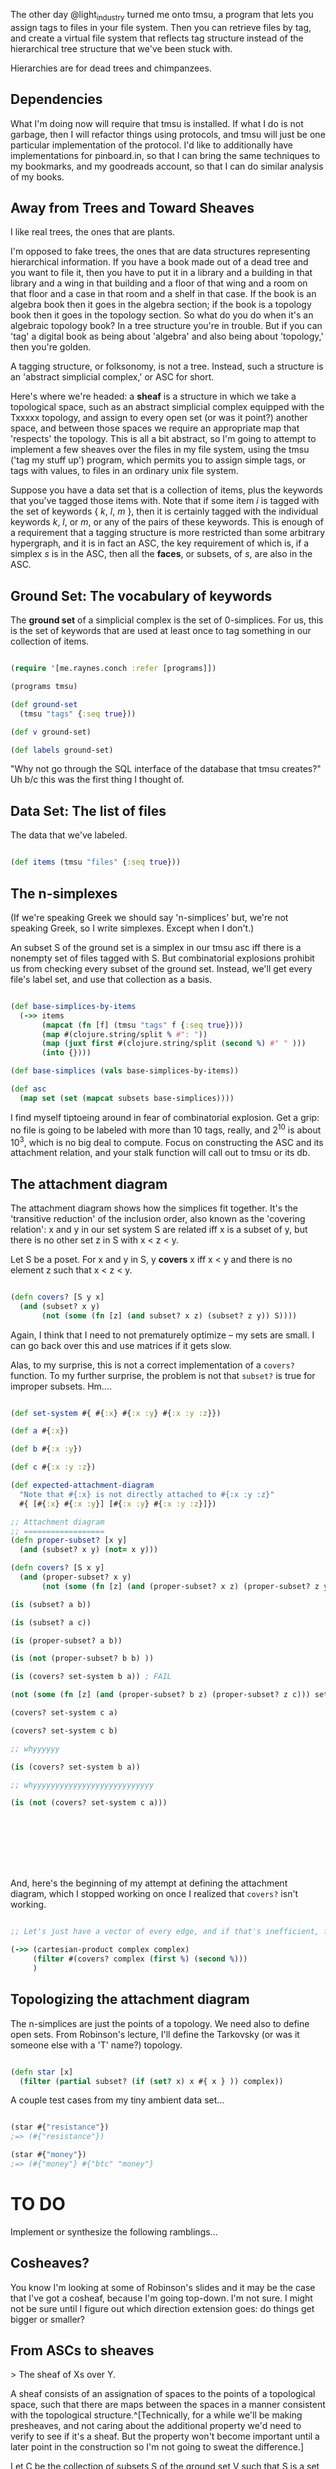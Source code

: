 
The other day @light_industry turned me onto tmsu, a program that lets you assign tags to files in your file system. Then you can retrieve files by tag, and create a virtual file system that reflects tag structure instead of the hierarchical tree structure that we've been stuck with. 

Hierarchies are for dead trees and chimpanzees. 

** Dependencies

   What I'm doing now will require that tmsu is installed. If what I do is not garbage, then I will refactor things using protocols, and tmsu will just be one particular implementation of the protocol. I'd like to additionally have implementations for pinboard.in, so that I can bring the same techniques to my bookmarks, and my goodreads account, so that I can do similar analysis of my books.  

** Away from Trees and Toward Sheaves
   
I like real trees, the ones that are plants. 

I'm opposed to fake trees, the ones that are data structures representing hierarchical information. If you have a book made out of a dead tree and you want to file it, then you have to put it in a library and a building in that library and a wing in that building and a floor of that wing and a room on that floor and a case in that room and a shelf in that case. If the book is an algebra book then it goes in the algebra section; if the book is a topology book then it goes in the topology section. So what do you do when it's an algebraic topology book? In a tree structure you're in trouble. But if you can 'tag' a digital book as being about 'algebra' and also being about 'topology,' then you're golden. 

A tagging structure, or folksonomy, is not a tree. Instead, such a structure is an 'abstract simplicial complex,' or ASC for short. 

Here's where we're headed: a *sheaf* is a structure in which we take a topological space, such as an abstract simplicial complex equipped with the Txxxxx topology, and assign to every open set (or was it point?) another space, and between those spaces we require an appropriate map that 'respects' the topology. This is all a bit abstract, so I'm going to attempt to implement a few sheaves over the files in my file system, using the tmsu ('tag my stuff up') program, which permits you to assign simple tags, or tags with values, to files in an ordinary unix file system. 

Suppose you have a data set that is a collection of items, plus the keywords that you've tagged those items with. Note that if some item $i$ is tagged with the set of keywords { $k$, $l$, $m$ }, then it is certainly tagged with the individual keywords $k$, $l$, or $m$, or any of the pairs of these keywords. This is enough of a requirement that a tagging structure is more restricted than some arbitrary hypergraph, and it is in fact an ASC, the key requirement of which is, if a simplex $s$ is in the ASC, then all the *faces*, or subsets, of $s$, are also in the ASC.

** Ground Set: The vocabulary of keywords

The *ground set* of a simplicial complex is the set of 0-simplices. For us, this is the set of keywords that are used at least once to tag something in our collection of items. 
   
#+BEGIN_SRC clojure 
  
  (require '[me.raynes.conch :refer [programs]])

  (programs tmsu)

  (def ground-set 
    (tmsu "tags" {:seq true}))

  (def v ground-set)

  (def labels ground-set)

#+END_SRC

"Why not go through the SQL interface of the database that tmsu creates?" Uh b/c this was the first thing I thought of. 

** Data Set: The list of files

The data that we've labeled. 

#+BEGIN_SRC clojure

(def items (tmsu "files" {:seq true}))

#+END_SRC

** The n-simplexes

(If we're speaking Greek we should say 'n-simplices' but, we're not speaking Greek, so I write simplexes. Except when I don't.)

An subset S of the ground set is a simplex in our tmsu asc iff there is a nonempty set of files tagged with S. But combinatorial explosions prohibit us from checking every subset of the ground set. Instead, we'll get every file's label set, and use that collection as a basis.

#+BEGIN_SRC clojure

(def base-simplices-by-items
  (->> items
       (mapcat (fn [f] (tmsu "tags" f {:seq true})))
       (map #(clojure.string/split % #": "))
       (map (juxt first #(clojure.string/split (second %) #" " )))
       (into {})))

(def base-simplices (vals base-simplices-by-items))

(def asc
  (map set (set (mapcat subsets base-simplices))))

#+END_SRC

I find myself tiptoeing around in fear of combinatorial explosion. Get a grip: no file is going to be labeled with more than 10 tags, really, and 2^10 is about 10^3, which is no big deal to compute. Focus on constructing the ASC and its attachment relation, and your stalk function will call out to tmsu or its db.

** The attachment diagram

The attachment diagram shows how the simplices fit together. It's the 'transitive reduction' of the inclusion order, also known as the 'covering relation': x and y in our set system S are related iff x is a subset of y, but there is no other set z in S with x < z < y.

Let S be a poset. For x and y in S, y *covers* x iff x < y and there is no element z such that x < z < y.

#+BEGIN_SRC clojure

  (defn covers? [S y x]
    (and (subset? x y)
         (not (some (fn [z] (and subset? x z) (subset? z y)) S))))

#+END_SRC

Again, I think that I need to not prematurely optimize -- my sets are small. I can go back over this and use matrices if it gets slow.

Alas, to my surprise, this is not a correct implementation of a =covers?= function. To my further surprise, the problem is not that =subset?= is true for improper subsets. Hm....

#+BEGIN_SRC clojure

(def set-system #{ #{:x} #{:x :y} #{:x :y :z}})

(def a #{:x})

(def b #{:x :y})

(def c #{:x :y :z})

(def expected-attachment-diagram
  "Note that #{:x} is not directly attached to #{:x :y :z}"
  #{ [#{:x} #{:x :y}] [#{:x :y} #{:x :y :z}]})

;; Attachment diagram
;; ==================
(defn proper-subset? [x y]
  (and (subset? x y) (not= x y)))

(defn covers? [S x y]
  (and (proper-subset? x y)
       (not (some (fn [z] (and (proper-subset? x z) (proper-subset? z y))) S))))

(is (subset? a b))

(is (subset? a c))

(is (proper-subset? a b))

(is (not (proper-subset? b b) ))

(is (covers? set-system b a)) ; FAIL

(not (some (fn [z] (and (proper-subset? b z) (proper-subset? z c))) set-system) )

(covers? set-system c a)

(covers? set-system c b)

;; whyyyyyy

(is (covers? set-system b a))

;; whyyyyyyyyyyyyyyyyyyyyyyyyyyy

(is (not (covers? set-system c a)))








#+END_SRC

And, here's the beginning of my attempt at defining the attachment diagram, which I stopped working on once I realized that =covers?= isn't working.


#+BEGIN_SRC clojure

;; Let's just have a vector of every edge, and if that's inefficient, fix it later.

(->> (cartesian-product complex complex)
     (filter #(covers? complex (first %) (second %)))
     )

#+END_SRC

** Topologizing the attachment diagram

The n-simplices are just the points of a topology. We need also to define open sets. From Robinson's lecture, I'll define the Tarkovsky (or was it someone else with a 'T' name?) topology.

#+BEGIN_SRC clojure

(defn star [x]
  (filter (partial subset? (if (set? x) x #{ x } )) complex))

#+END_SRC

A couple test cases from my tiny ambient data set...

#+BEGIN_SRC clojure

(star #{"resistance"})
;=> (#{"resistance"})

(star #{"money"})
;=> (#{"money"} #{"btc" "money"}

#+END_SRC



* TO DO

Implement or synthesize the following ramblings...

** Cosheaves?

You know I'm looking at some of Robinson's slides and it may be the case that I've got a cosheaf, because I'm going top-down. I'm not sure. I might not be sure until I figure out which direction extension goes: do things get bigger or smaller? 

** From ASCs to sheaves

   > The sheaf of Xs over Y.

   A sheaf consists of an assignation of spaces to the points of a topological space, such that there are maps between the spaces in a manner consistent with the topological structure.^[Technically, for a while we'll be making presheaves, and not caring about the additional property we'd need to verify to see if it's a sheaf. But the property won't become important until a later point in the construction so I'm not going to sweat the difference.]

   Let C be the collection of subsets S of the ground set V such that S is a set tagging some item i in our collection I of items. What we're going to do is, form a category, where the objects are the sets in C and all of their subsets, and the morphisms are the inclusion maps turned backwards. 

   In the last section we got a set of tuples where the first component is the name of a file and the second is the tag-sets that tag that file. Instead we want the map from sets of tags to sets of files. 

** The stalks

   What if we thought of the stalks as the image of a stalk function? We could have the 'item stalk' as identity, but then other stalks as different transformations of the items. 

*** Stalk functions
    
def stalk-of-files
def stalk-of-writings
def stalk-of-word-counts
def stalk-of-word-vectors
def stalk-of-bookmarks
def stalk-of-contacts

    The sheaf of item sets over the keywords ASC (kASC for short).

    tmsu files t

    The sheaf of text files over the kASC.

    ->> tmsu files t
    filter mimetype "text", or maybe filter file-extension "org"

    The sheaf of word counts over the kASC.

    ->> tmsu files t
    filter mimetype "text", or maybe filter file-extension "org"
    map wc

The sheaf of modification (creation) times over the kASC.
    ->> tmsu files t
    filter mimetype "text", or maybe filter file-extension "org"
    map getCreationTime / getModifiedTime

(I don't think that one's going to be all that well-defined tbh. I guess it's the set of modification times, which I don't expect to do us any good. But you never know).)

A function that, given a set of keywords, get the set of files. 
A function that, given a set of keywords, gets the count of the set of files.
A function that makes a map indexed by the sets of keywords, where the values are...
- the files tagged thusly
- the count of the files tagged thusly
- the timestamps of the files tagged thusly

The sheaf of files (over the ASC).
The sheaf of file counts.
The sheaf of only text files.
The sheaf of only programs (directories containing a src directory).
The sheaf of word counts of text files.
The sheaf of bags-of-words of text files.
The sheaf of last-modified or created times.

** The maps; global and local sections

   The file set presheaf ought to be a sheaf by the obvious inclusion maps. The word count presheaf, that probably becomes a sheaf under some appropriately chosen sum function. I don't know what we'll find in other sheaves. Maybe there will be a nice structure in the bag-of-words sheaf?

Anyway, once you've got some real presheaves defined, I expect that we'll be able to do some global and local section shenanigans. That is, if you take some choice of point in each stalk, and it does or does not follow some consistency rules for maps between stalks, that means something. Something I don't remember right now. You have functions to write, go on. 

** Future 
*** Using protocols

 Remember when I said, 

 > An subset S of the ground set is a simplex in our tmsu asc iff there is a nonempty set of files tagged with S.

 So you could define the tmsu-asc of keywords and files. But you could also define the pinboard-asc of keywords and pinboard cards or the URLs they point to.

 I don't want to overabstract prematurely, though. Parameterize over data sources later.
*** New Complexes

 Bringing in additional data sources: 

 The sheaf of sets of bookmarks
 The sheaf of only the URLs.
 The sheaf of only tweets.
 The sheaf of users who tweeted or retweeted a thing (yeah right)

** User Stories

   I was thinking about the user interface to this thing first. Some things the user and/or the system should be able to do. (This is probably garbage but I needed a warmup):


Tag a file

Tag a sequence of files

List files from tags

Get tag vocabulary

Get all subsets of the tag vocabulary

Get the subsets that have nonzero sizes of files

Okay now I have to write a bit. 


The sequence of descending subsets is 
all subsets of V
filtered by
> (f %) 0 
where f 
is open to being chosen later. 

One obvious f is, 
the suze of the set of files that satisfy the vectof tags with an implicit and. 

You'll want a human interface, for the repl. 

defn tag file tags
with-program
"tmsu"
"tmsu" "tag" file tags

defn items tags
with-program
"tmsu"
"tmsu" "files" tags
